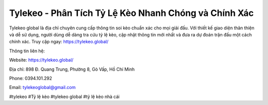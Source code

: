 Tylekeo - Phân Tích Tỷ Lệ Kèo Nhanh Chóng và Chính Xác
===================================

Tylekeo global là địa chỉ chuyên cung cấp thông tin soi kèo chuẩn xác cho mọi giải đấu. Với thiết kế giao diện thân thiện và dễ sử dụng, người dùng dễ dàng tra cứu tỷ lệ kèo, cập nhật thông tin mới nhất và đưa ra dự đoán trận đấu một cách chính xác. Truy cập ngay: https://tylekeo.global/ 

Thông tin liên hệ:

Website: https://tylekeo.global/ 

Địa chỉ: 898 Đ. Quang Trung, Phường 8, Gò Vấp, Hồ Chí Minh

Phone: 0394.101.292

Email: tylekeoglobal@gmail.com

#tylekeo #Tỷ lệ kèo #tylekeo global #tỷ lệ kèo nhà cái
